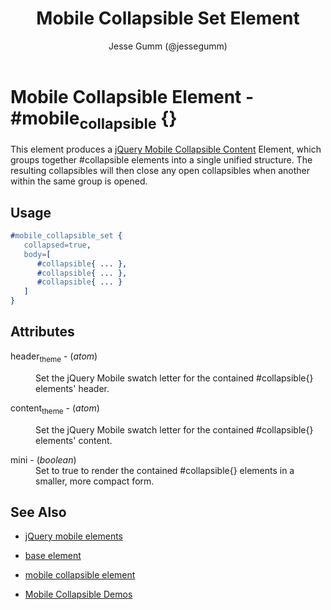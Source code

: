 # vim: ft=org sw=3 ts=3 et
#+TITLE: Mobile Collapsible Set Element
#+STYLE: <LINK href='../stylesheet.css' rel='stylesheet' type='text/css' />
#+AUTHOR: Jesse Gumm (@jessegumm)
#+OPTIONS:   H:2 num:1 toc:1 \n:nil @:t ::t |:t ^:t -:t f:t *:t <:t
#+EMAIL: 
#+TEXT: [[http://nitrogenproject.com][Home]] | [[file:../index.org][Getting Started]] | [[file:../api.org][API]] | [[file:../elements.org][*Elements*]] | [[file:../actions.org][Actions]] | [[file:../validators.org][Validators]] | [[file:../handlers.org][Handlers]] | [[file:../config.org][Configuration Options]] | [[file:../plugins.org][Plugins]] | [[file:../about.org][About]]

* Mobile Collapsible Element - #mobile_collapsible {}

This element produces a [[http://api.jquerymobile.com/collapsible-set/][jQuery Mobile Collapsible Content]] Element, which groups together #collapsible elements into a single unified structure.  The resulting collapsibles will then close any open collapsibles when another within the same group is opened.

** Usage

#+BEGIN_SRC erlang
   #mobile_collapsible_set { 
      collapsed=true,
      body=[
         #collapsible{ ... },
         #collapsible{ ... },
         #collapsible{ ... }
      ]
   }
#+END_SRC

** Attributes
   
   + header_theme - (/atom/) :: Set the jQuery Mobile swatch letter for the contained #collapsible{} elements' header.

   + content_theme - (/atom/) :: Set the jQuery Mobile swatch letter for the contained #collapsible{} elements' content.
   
   + mini - (/boolean/) :: Set to true to render the contained #collapsible{} elements in a smaller, more compact form.

** See Also

   + [[./jquery_mobile.html][jQuery mobile elements]]

   + [[./base.html][base element]]

   + [[./mobile_collapsible.html][mobile collapsible element]]

   + [[http://nitrogenproject.com/demos/mobile_collapsibles][Mobile Collapsible Demos]]
